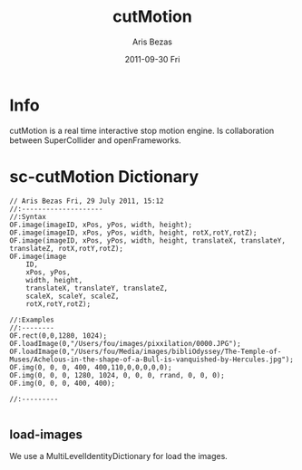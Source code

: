 #+TITLE: cutMotion    
#+AUTHOR:    Aris Bezas
#+EMAIL:     aribezas AT gmail DOT com
#+DATE:      2011-09-30 Fri
#+DESCRIPTION: 
#+KEYWORDS: 


* Info 

cutMotion is a real time interactive stop motion engine. Is collaboration between SuperCollider and openFrameworks.

* sc-cutMotion Dictionary

#+BEGIN_EXAMPLE
// Aris Bezas Fri, 29 July 2011, 15:12
//:--------------------
//:Syntax
OF.image(imageID, xPos, yPos, width, height);
OF.image(imageID, xPos, yPos, width, height, rotX,rotY,rotZ);
OF.image(imageID, xPos, yPos, width, height, translateX, translateY, translateZ, rotX,rotY,rotZ);
OF.image(image
	ID, 
	xPos, yPos, 
	width, height, 
	translateX, translateY, translateZ, 
	scaleX, scaleY, scaleZ,
	rotX,rotY,rotZ);

//:Examples
//:--------
OF.rect(0,0,1280, 1024);
OF.loadImage(0,"/Users/fou/images/pixxilation/0000.JPG");
OF.loadImage(0,"/Users/fou/Media/images/bibliOdyssey/The-Temple-of-Muses/Achelous-in-the-shape-of-a-Bull-is-vanquished-by-Hercules.jpg");
OF.img(0, 0, 0, 400, 400,110,0,0,0,0,0);
OF.img(0, 0, 0, 1280, 1024, 0, 0, 0, rrand, 0, 0, 0);
OF.img(0, 0, 0, 400, 400);

//:---------

#+end_EXAMPLE

** load-images
We use a MultiLevelIdentityDictionary for load the images.
